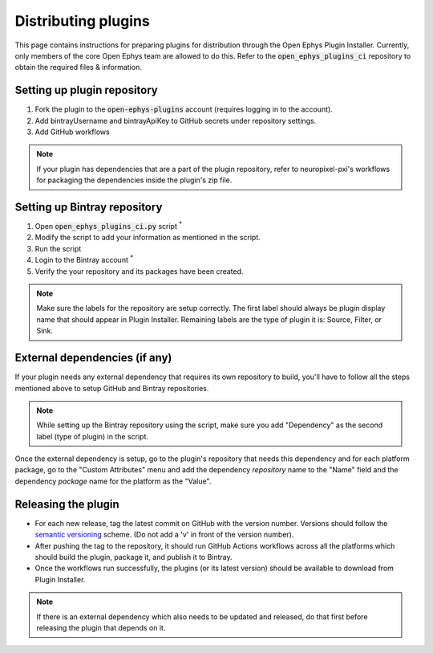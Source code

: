 .. _distributingplugins:
.. role:: raw-html-m2r(raw)
   :format: html

Distributing plugins
=====================

This page contains instructions for preparing plugins for distribution through the Open Ephys Plugin Installer. Currently, only members of the core Open Ephys team are allowed to do this. Refer to the :code:`open_ephys_plugins_ci` repository to obtain the required files & information.

Setting up plugin repository
#################################

1. Fork the plugin to the :code:`open-ephys-plugins` account (requires logging in to the account).

2. Add bintrayUsername and bintrayApiKey to GitHub secrets under repository settings.

3. Add GitHub workflows

.. note:: If your plugin has dependencies that are a part of the plugin repository, refer to neuropixel-pxi's workflows for packaging the dependencies inside the plugin's zip file.

Setting up Bintray repository
#################################

1. Open :code:`open_ephys_plugins_ci.py` script :sup:`*`

2. Modify the script to add your information as mentioned in the script.

3. Run the script

4. Login to the Bintray account :sup:`*`

5. Verify the your repository and its packages have been created. 

.. note:: Make sure the labels for the repository are setup correctly. The first label should always be plugin display name that should appear in Plugin Installer. Remaining labels are the type of plugin it is: Source, Filter, or Sink.

External dependencies (if any)
#################################

If your plugin needs any external dependency that requires its own repository to build, you'll have to follow all the steps mentioned above to setup GitHub and Bintray repositories.

.. note:: While setting up the Bintray repository using the script, make sure you add "Dependency" as the second label (type of plugin) in the script. 

Once the external dependency is setup, go to the plugin's repository that needs this dependency and for each platform package, go to the "Custom Attributes" menu and add the dependency *repository* name to the "Name" field and the dependency *package* name for the platform as the "Value".

Releasing the plugin
#################################

* For each new release, tag the latest commit on GitHub with the version number. Versions should follow the `semantic versioning <https://semver.org/>`_ scheme. (Do not add a 'v' in front of the version number).

* After pushing the tag to the repository, it should run GitHub Actions workflows across all the platforms which should build the plugin, package it, and publish it to Bintray.

* Once the workflows run successfully, the plugins (or its latest version) should be available to download from Plugin Installer.

.. note:: If there is an external dependency which also needs to be updated and released, do that first before releasing the plugin that depends on it.